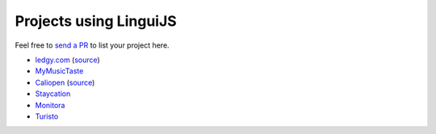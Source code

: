 Projects using LinguiJS
=======================

Feel free to `send a PR <https://github.com/lingui/js-lingui/issues/new>`__ to list your project here.

- `ledgy.com <https://www.ledgy.com/>`__ (`source <https://github.com/morloy/ledgy.com>`__)
- `MyMusicTaste <https://www.mymusictaste.com/>`__
- `Caliopen <https://www.caliopen.org/>`__ (`source <https://github.com/CaliOpen/Caliopen/tree/master/src/frontend/web_application>`__)
- `Staycation <https://www.staycation.co/>`__
- `Monitora <https://monitora.cz/>`__
- `Turisto <https://turisto.com/>`__
